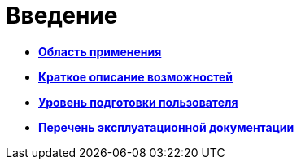 = Введение

* *xref:../topics/Scope.adoc[Область применения]* +
* *xref:../topics/Capabilities.adoc[Краткое описание возможностей]* +
* *xref:../topics/UserLevel.adoc[Уровень подготовки пользователя]* +
* *xref:../topics/Listof_documentation.adoc[Перечень эксплуатационной документации]* +
